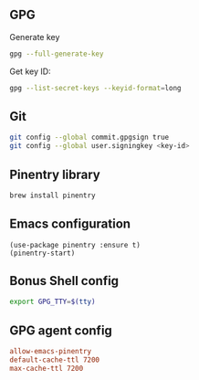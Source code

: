 ** GPG
Generate key
#+begin_src bash :results output verbatim :tangle temp.bash
gpg --full-generate-key
#+end_src

Get key ID:
#+begin_src bash :results output verbatim :tangle temp.bash
gpg --list-secret-keys --keyid-format=long
#+end_src
** Git
#+begin_src bash :results output verbatim :tangle temp.bash
git config --global commit.gpgsign true
git config --global user.signingkey <key-id>
#+end_src
** Pinentry library
#+begin_src bash :results output verbatim :tangle temp.bash
brew install pinentry
#+end_src
** Emacs configuration
#+begin_src elisp :results none
(use-package pinentry :ensure t)
(pinentry-start)
#+end_src
** Bonus Shell config
#+begin_src bash :results output verbatim :tangle temp.bash
export GPG_TTY=$(tty)
#+end_src
** GPG agent config
#+begin_src conf
allow-emacs-pinentry
default-cache-ttl 7200
max-cache-ttl 7200
#+end_src
